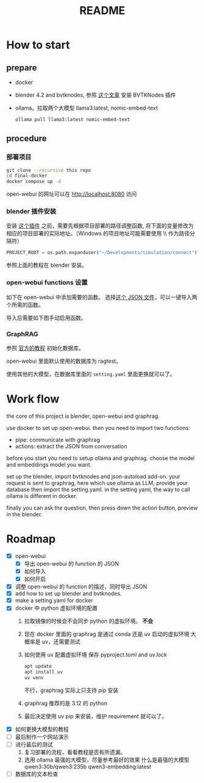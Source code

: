 #+title: README

* How to start

** prepare
- docker
- blender 4.2 and bvtknodes, 参照 [[https://github.com/2025-simulation/bvtknode][这个文章]] 安装 BVTKNodes 插件
- ollama。拉取两个大模型 llama3:latest, nomic-embed-text
  #+begin_src sh
    ollama pull llama3:latest nomic-embed-text
  #+end_src

** procedure
*** 部署项目
#+begin_src sh
  git clone --recursive this repo
  cd final-docker
  docker compose up -d
#+end_src

open-webui 的网址可以在 [[http://localhost:8080]] 访问

*** blender 插件安装

安装 [[file:connect/docker-version/bvtk-json-autoload.py][这个插件]] 之前，需要先根据项目部署的路径调整函数,
将下面的变量修改为相应的项目部署的实际地址。（Windows 的项目地址可能需要使用 \\ 作为路径分隔符）
#+begin_src python
  PROJECT_ROOT = os.path.expanduser("~/Developments/simulation/connect")
#+end_src

参照上面的教程在 blender 安装。

*** open-webui functions 设置
如下在 open-webui 中添加需要的函数。
[[file:statics/add-function-1.png]]
[[file:statics/add-function-2.png]]
选择[[file:connect/docker-version/open-webui-functions.json][这个 JSON 文件]]，可以一键导入两个所需的函数。


导入后需要如下图手动启用函数。
[[file:statics/enable-function.png]]

*** GraphRAG

参照 [[https://microsoft.github.io/graphrag/get_started/][官方的教程]] 初始化数据库。

open-webui 里面默认使用的数据库为 ragtest。

使用其他的大模型，在数据库里面的 ~setting.yaml~ 里面更换就可以了。
* Work flow

the core of this project is blender, open-webui and graphrag.

use docker to set up open-webui.
then you need to import two functions:
- pipe: communicate with graphrag
- actions: extract the JSON from conversation

before you start you need to setup ollama and graphrag.
choose the model and embeddings model you want.

set up the blender, import bvtknodes and json-autoload add-on.
your request is sent to graphrag, here which use ollama as LLM,
provide your database then import the setting.yaml. 
in the setting yaml, the way to call ollama is different in docker.

finally you can ask the question, then press down the action button, preview in the blender.

* Roadmap

- [X] open-webui
  - [X] 导出 open-webui 的 function 的 JSON
  - [X] 如何导入
  - [X] 如何开启
- [X] 调整 open-webui 的 function 的描述，同时导出 JSON
- [X] add how to set up blender and bvtknodes.
- [X] make a setting.yaml for docker
- [X] docker 中 python 虚拟环境的配置
  1. 拉取镜像的时候会不会同步 python 的虚拟环境。
     *不会*
  2. 现在 docker 里面的 graphrag 是通过 conda 还是 uv 启动的虚拟环境
     大概率是 uv，还需要测试
  3. 如何使用 uv 配置虚拟环境
     保存 pyproject.toml and uv.lock
     #+begin_src sh
       apt update
       apt install uv
       uv venv
     #+end_src
     不行，graphrag 实际上只支持 pip 安装
  4. graphrag 推荐的是 3.12 的 python
  5. 最后决定使用 uv pip 来安装，维护 requirement 就可以了。
- [X] 如何更换大模型的教程
- [ ] 最后制作一个网站演示
- [ ] 进行最后的测试
  1. 复习部署的流程，看看教程是否有所遗漏。
  2. 选用 ollama 最强的大模型，尽量参考最好的效果
     什么是最强的大模型
     qwen3:30b/qwen3:235b
     qwen3-embedding:latest
- [ ] 数据库的文本检查
